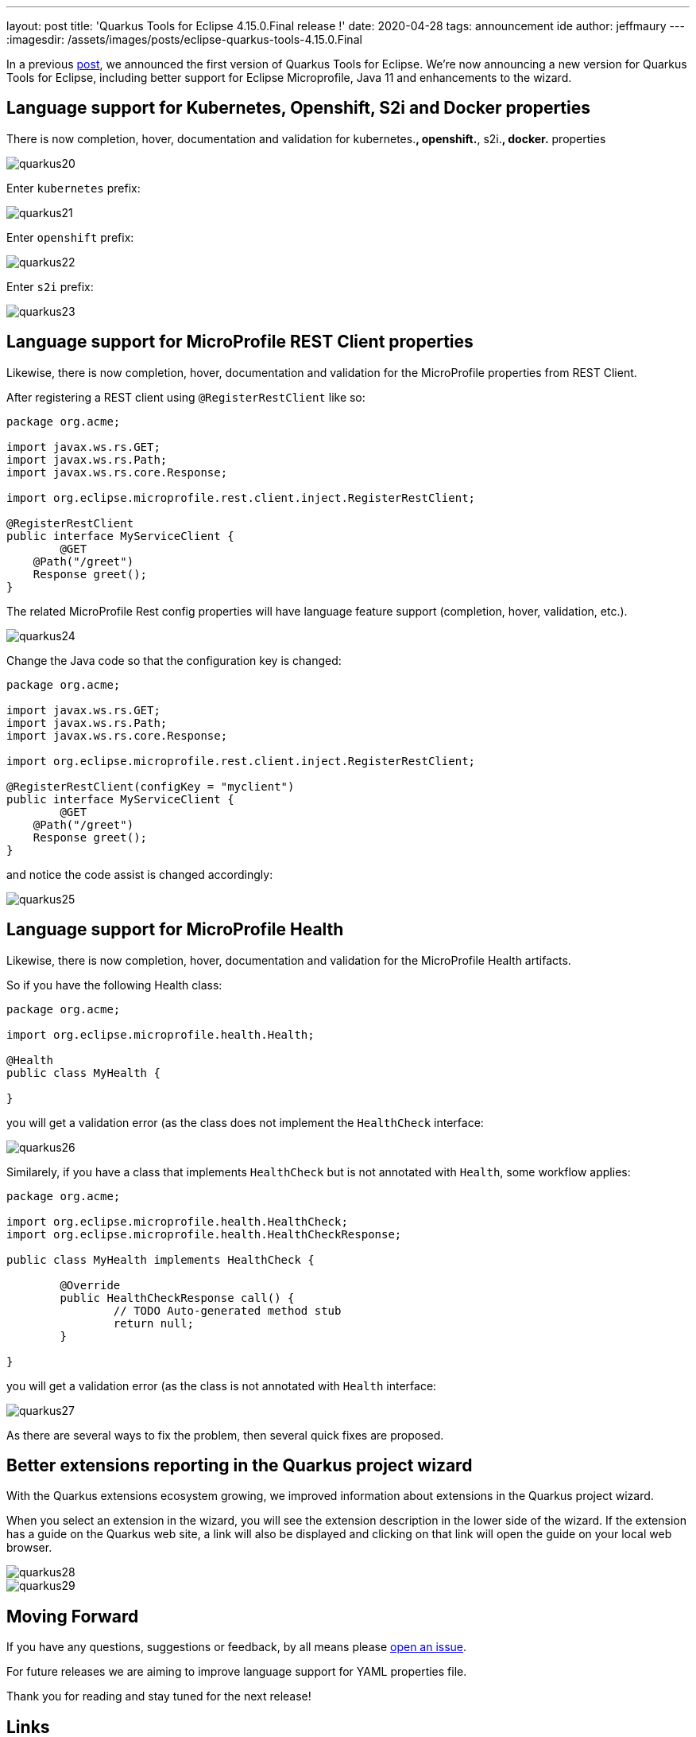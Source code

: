 ---
layout: post
title: 'Quarkus Tools for Eclipse 4.15.0.Final release !'
date: 2020-04-28
tags: announcement ide
author: jeffmaury
---
:imagesdir: /assets/images/posts/eclipse-quarkus-tools-4.15.0.Final

In a previous link:../eclipse-got-quarkused[post], we announced the
first version of Quarkus Tools for Eclipse. We're now announcing a new version
for Quarkus Tools for Eclipse, including better support for Eclipse Microprofile,
Java 11 and enhancements to the wizard.

== Language support for Kubernetes, Openshift, S2i and Docker properties

There is now completion, hover, documentation and validation for kubernetes.*,
openshift.*, s2i.*, docker.* properties

image::quarkus20.png[]

Enter `kubernetes` prefix:

image::quarkus21.png[]

Enter `openshift` prefix:

image::quarkus22.png[]

Enter `s2i` prefix:

image::quarkus23.png[]

== Language support for MicroProfile REST Client properties

Likewise, there is now completion, hover, documentation and validation for the
MicroProfile properties from REST Client.

After registering a REST client using `@RegisterRestClient` like so:
[source,java]
----
package org.acme;

import javax.ws.rs.GET;
import javax.ws.rs.Path;
import javax.ws.rs.core.Response;

import org.eclipse.microprofile.rest.client.inject.RegisterRestClient;

@RegisterRestClient
public interface MyServiceClient {
	@GET
    @Path("/greet")
    Response greet();
}
----

The related MicroProfile Rest config properties will have language feature support
(completion, hover, validation, etc.).

image::quarkus24.png[]

Change the Java code so that the configuration key is changed:
[source,java]
----
package org.acme;

import javax.ws.rs.GET;
import javax.ws.rs.Path;
import javax.ws.rs.core.Response;

import org.eclipse.microprofile.rest.client.inject.RegisterRestClient;

@RegisterRestClient(configKey = "myclient")
public interface MyServiceClient {
	@GET
    @Path("/greet")
    Response greet();
}
----

and notice the code assist is changed accordingly:

image::quarkus25.png[]

== Language support for MicroProfile Health

Likewise, there is now completion, hover, documentation and validation for the
MicroProfile Health artifacts.

So if you have the following Health class:

[source,java]
----
package org.acme;

import org.eclipse.microprofile.health.Health;

@Health
public class MyHealth {

}
----

you will get a validation error (as the class does not implement the `HealthCheck`
interface:

image::quarkus26.png[]

Similarely, if you have a class that implements `HealthCheck` but is not annotated with `Health`, some workflow applies:

[source,java]
----
package org.acme;

import org.eclipse.microprofile.health.HealthCheck;
import org.eclipse.microprofile.health.HealthCheckResponse;

public class MyHealth implements HealthCheck {

	@Override
	public HealthCheckResponse call() {
		// TODO Auto-generated method stub
		return null;
	}

}
----

you will get a validation error (as the class is not annotated with `Health`
interface:

image::quarkus27.png[]

As there are several ways to fix the problem, then several quick fixes are proposed.

== Better extensions reporting in the Quarkus project wizard

With the Quarkus extensions ecosystem growing, we improved information about extensions
in the Quarkus project wizard.

When you select an extension in the wizard, you will see the extension description in the
lower side of the wizard. If the extension has a guide on the Quarkus web site, a link
will also be displayed and clicking on that link will open the guide on your local web
browser.

image::quarkus28.png[]
image::quarkus29.png[]


== Moving Forward

If you have any questions,
suggestions or feedback, by all means please https://issues.redhat.com/secure/CreateIssueDetails!init.jspa?pid=10020&issuetype=1&summary=Summary&components=12333057[open an issue].

For future releases we are aiming to improve language support for YAML properties file.

Thank you for reading and stay tuned for the next release!

== Links

- GitHub repository: https://github.com/jbosstools/jbosstools-quarkus
- Open an issue: https://issues.redhat.com/secure/CreateIssueDetails!init.jspa?pid=10020&issuetype=1&summary=Summary&components=12333057

